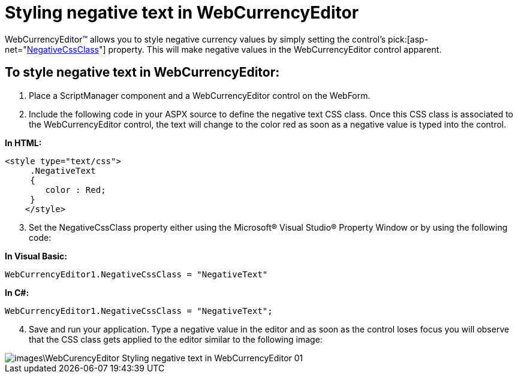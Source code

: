 ﻿////

|metadata|
{
    "name": "webcurrencyeditor-styling-negative-text-in-webcurrencyeditor",
    "controlName": ["WebCurrencyEditor"],
    "tags": ["Editing","Styling","Tips and Tricks"],
    "guid": "{92D03E77-0669-499C-8F6A-6A7E2B084536}",  
    "buildFlags": [],
    "createdOn": "2009-04-06T10:39:59Z"
}
|metadata|
////

= Styling negative text in WebCurrencyEditor

WebCurrencyEditor™ allows you to style negative currency values by simply setting the control’s  pick:[asp-net="link:{ApiPlatform}web{ApiVersion}~infragistics.web.ui.editorcontrols.webnumericeditor~negativecssclass.html[NegativeCssClass]"]  property. This will make negative values in the WebCurrencyEditor control apparent.

== To style negative text in WebCurrencyEditor:

[start=1]
. Place a ScriptManager component and a WebCurrencyEditor control on the WebForm.
[start=2]
. Include the following code in your ASPX source to define the negative text CSS class. Once this CSS class is associated to the WebCurrencyEditor control, the text will change to the color red as soon as a negative value is typed into the control.

*In HTML:*

----
<style type="text/css">
     .NegativeText
     {
        color : Red;
     } 
    </style>
----

[start=3]
. Set the NegativeCssClass property either using the Microsoft® Visual Studio® Property Window or by using the following code:

*In Visual Basic:*

----
WebCurrencyEditor1.NegativeCssClass = "NegativeText"
----

*In C#:*

----
WebCurrencyEditor1.NegativeCssClass = "NegativeText";
----

[start=4]
. Save and run your application. Type a negative value in the editor and as soon as the control loses focus you will observe that the CSS class gets applied to the editor similar to the following image:

image::images\WebCurencyEditor_Styling_negative_text_in_WebCurrencyEditor_01.png[]